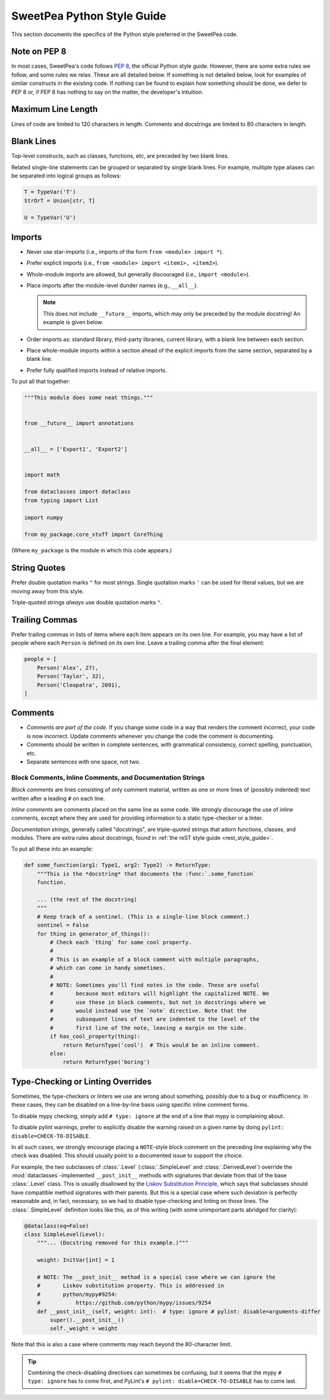 .. _py_style_guide:

SweetPea Python Style Guide
===========================

This section documents the specifics of the Python style preferred in the
SweetPea code.


Note on PEP 8
-------------

In most cases, SweetPea's code follows `PEP 8
<https://www.python.org/dev/peps/pep-0008/>`_, the official Python style guide.
However, there are some extra rules we follow, and some rules we relax. These
are all detailed below. If something is not detailed below, look for examples of
similar constructs in the existing code. If nothing can be found to explain how
something should be done, we defer to PEP 8 or, if PEP 8 has nothing to say on
the matter, the developer's intuition.


Maximum Line Length
-------------------

Lines of code are limited to 120 characters in length. Comments and docstrings
are limited to 80 characters in length.


Blank Lines
-----------

Top-level constructs, such as classes, functions, etc, are preceded by two blank
lines.

Related single-line statements can be grouped or separated by single blank
lines. For example, multiple type aliases can be separated into logical groups
as follows:

.. code-block:: python

    T = TypeVar('T')
    StrOrT = Union[str, T]

    U = TypeVar('U')


Imports
-------

- Never use star-imports (i.e., imports of the form ``from <module> import *``).
- Prefer explicit imports (i.e., ``from <module> import <item1>, <item2>``).
- Whole-module imports are allowed, but generally discouraged (i.e., ``import
  <module>``).
- Place imports after the module-level dunder names (e.g., ``__all__``).

  .. note::

      This does not include ``__future__`` imports, which may only be preceded
      by the module docstring! An example is given below.

- Order imports as: standard library, third-party libraries, current library,
  with a blank line between each section.
- Place whole-module imports within a section ahead of the explicit imports from
  the same section, separated by a blank line.
- Prefer fully qualified imports instead of relative imports.

To put all that together:

.. code-block:: python

    """This module does some neat things."""


    from __future__ import annotations


    __all__ = ['Export1', 'Export2']


    import math

    from dataclasses import dataclass
    from typing import List

    import numpy

    from my_package.core_stuff import CoreThing

(Where ``my_package`` is the module in which this code appears.)


String Quotes
-------------

Prefer double quotation marks ``"`` for most strings. Single quotation marks
``'`` can be used for literal values, but we are moving away from this style.

Triple-quoted strings *always* use double quotation marks ``"``.


Trailing Commas
---------------

Prefer trailing commas in lists of items where each item appears on its own
line. For example, you may have a list of people where each ``Person`` is
defined on its own line. Leave a trailing comma after the final element:

.. code-block:: python

    people = [
        Person('Alex', 27),
        Person('Taylor', 32),
        Person('Cleopatra', 2091),
    ]


Comments
--------

- *Comments are part of the code.* If you change some code in a way that renders
  the comment incorrect, your code is now incorrect. Update comments whenever
  you change the code the comment is documenting.
- Comments should be written in complete sentences, with grammatical
  consistency, correct spelling, punctuation, etc.
- Separate sentences with one space, not two.


Block Comments, Inline Comments, and Documentation Strings
^^^^^^^^^^^^^^^^^^^^^^^^^^^^^^^^^^^^^^^^^^^^^^^^^^^^^^^^^^

*Block comments* are lines consisting of only comment material, written as one
or more lines of (possibly indented) text written after a leading ``#`` on each
line.

*Inline comments* are comments placed on the same line as some code. We strongly
discourage the use of inline comments, except where they are used for providing
information to a static type-checker or a linter.

*Documentation strings*, generally called "docstrings", are triple-quoted
strings that adorn functions, classes, and modules. There are extra rules about
docstrings, found in :ref:`the reST style guide <rest_style_guide>`.

To put all these into an example:

.. code-block:: python

    def some_function(arg1: Type1, arg2: Type2) -> ReturnType:
        """This is the *docstring* that documents the :func:`.some_function`
        function.

        ... (the rest of the docstring)
        """
        # Keep track of a sentinel. (This is a single-line block comment.)
        sentinel = False
        for thing in generator_of_things():
            # Check each `thing` for some cool property.
            #
            # This is an example of a block comment with multiple paragraphs,
            # which can come in handy sometimes.
            #
            # NOTE: Sometimes you'll find notes in the code. These are useful
            #       because most editors will highlight the capitalized NOTE. We
            #       use these in block comments, but not in docstrings where we
            #       would instead use the `note` directive. Note that the
            #       subsequent lines of text are indented to the level of the
            #       first line of the note, leaving a margin on the side.
            if has_cool_property(thing):
                return ReturnType('cool')  # This would be an inline comment.
            else:
                return ReturnType('boring')


Type-Checking or Linting Overrides
----------------------------------

Sometimes, the type-checkers or linters we use are wrong about something,
possibly due to a bug or insufficiency. In these cases, they can be disabled on
a line-by-line basis using specific inline comment forms.

To disable mypy checking, simply add ``# type: ignore`` at the end of a line
that mypy is complaining about.

To disable pylint warnings, prefer to explicitly disable the warning raised on a
given name by doing ``pylint: disable=CHECK-TO-DISABLE``.

In all such cases, we strongly encourage placing a ``NOTE``-style block comment
on the preceding line explaining why the check was disabled. This should usually
point to a documented issue to support the choice.

For example, the two subclasses of :class:`.Level` (:class:`.SimpleLevel` and
:class:`.DerivedLevel`) override the :mod:`dataclasses`-implemented
``__post_init__`` methods with signatures that deviate from that of the base
:class:`.Level` class. This is usually disallowed by the `Liskov Substitution
Principle <https://en.wikipedia.org/wiki/Liskov_substitution_principle>`_, which
says that subclasses should have compatible method signatures with their
parents. But this is a special case where such deviation is perfectly reasonable
and, in fact, necessary, so we had to disable type-checking and linting on those
lines. The :class:`.SimpleLevel` definition looks like this, as of this writing
(with some unimportant parts abridged for clarity):

.. code-block:: python

    @dataclass(eq=False)
    class SimpleLevel(Level):
        """... (Docstring removed for this example.)"""

        weight: InitVar[int] = 1

        # NOTE: The __post_init__ method is a special case where we can ignore the
        #       Liskov substitution property. This is addressed in
        #       python/mypy#9254:
        #           https://github.com/python/mypy/issues/9254
        def __post_init__(self, weight: int):  # type: ignore # pylint: disable=arguments-differ
            super().__post_init__()
            self._weight = weight

Note that this is also a case where comments may reach beyond the 80-character
limit.

.. tip::

    Combining the check-disabling directives can sometimes be confusing, but it
    seems that the mypy ``# type: ignore`` has to come first, and PyLint's ``#
    pylint: diable=CHECK-TO-DISABLE`` has to come last.
